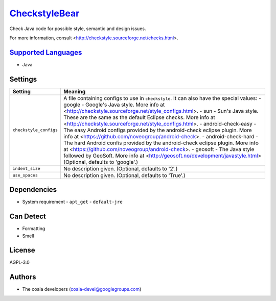 `CheckstyleBear <https://github.com/coala/coala-bears/tree/master/bears/upload/CheckstyleBear/coalaCheckstyleBear/CheckstyleBear.py>`_
======================================================================================================================================

Check Java code for possible style, semantic and design issues.

For more information, consult
<http://checkstyle.sourceforge.net/checks.html>.

`Supported Languages <../README.rst>`_
--------------------------------------

* Java

Settings
--------

+-------------------------+------------------------------------------------------------+
| Setting                 |  Meaning                                                   |
+=========================+============================================================+
|                         |                                                            |
| ``checkstyle_configs``  | A file containing configs to use in ``checkstyle``. It can |
|                         | also have the special values:                              |
|                         | - google - Google's Java style. More info at               |
|                         | <http://checkstyle.sourceforge.net/style_configs.html>. -  |
|                         | sun - Sun's Java style. These are the same as the default  |
|                         | Eclipse checks. More info at                               |
|                         | <http://checkstyle.sourceforge.net/style_configs.html>. -  |
|                         | android-check-easy - The easy Android configs provided by  |
|                         | the android-check eclipse plugin. More info at             |
|                         | <https://github.com/noveogroup/android-check>. -           |
|                         | android-check-hard - The hard Android confis provided by   |
|                         | the android-check eclipse plugin. More info at             |
|                         | <https://github.com/noveogroup/android-check>. - geosoft - |
|                         | The Java style followed by GeoSoft. More info at           |
|                         | <http://geosoft.no/development/javastyle.html> (Optional,  |
|                         | defaults to 'google'.)                                     |
|                         |                                                            |
+-------------------------+------------------------------------------------------------+
|                         |                                                            |
| ``indent_size``         | No description given. (Optional, defaults to '2'.)         +
|                         |                                                            |
+-------------------------+------------------------------------------------------------+
|                         |                                                            |
| ``use_spaces``          | No description given. (Optional, defaults to 'True'.)      +
|                         |                                                            |
+-------------------------+------------------------------------------------------------+


Dependencies
------------

* System requirement
  - ``apt_get`` - ``default-jre``


Can Detect
----------

* Formatting
* Smell

License
-------

AGPL-3.0

Authors
-------

* The coala developers (coala-devel@googlegroups.com)

